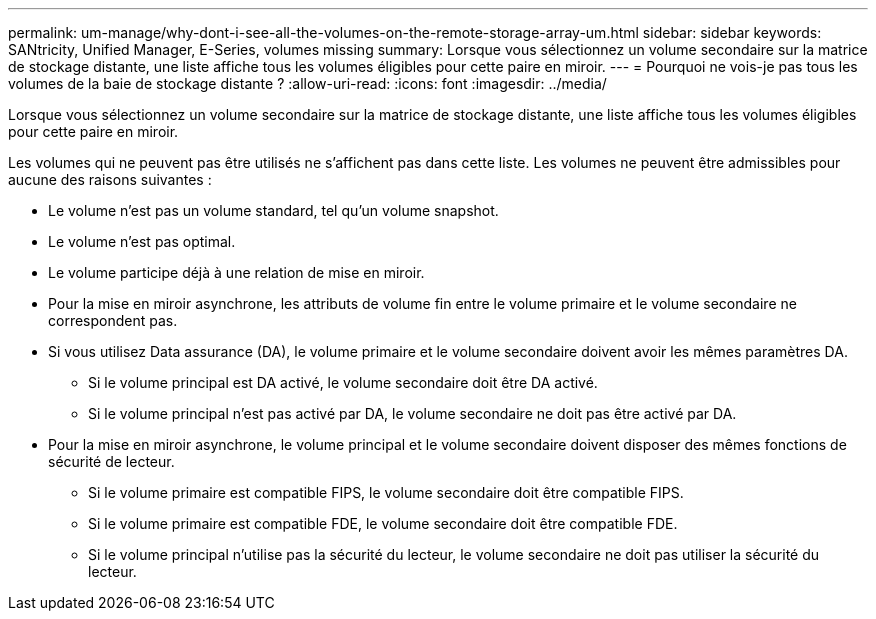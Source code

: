 ---
permalink: um-manage/why-dont-i-see-all-the-volumes-on-the-remote-storage-array-um.html 
sidebar: sidebar 
keywords: SANtricity, Unified Manager, E-Series, volumes missing 
summary: Lorsque vous sélectionnez un volume secondaire sur la matrice de stockage distante, une liste affiche tous les volumes éligibles pour cette paire en miroir. 
---
= Pourquoi ne vois-je pas tous les volumes de la baie de stockage distante ?
:allow-uri-read: 
:icons: font
:imagesdir: ../media/


[role="lead"]
Lorsque vous sélectionnez un volume secondaire sur la matrice de stockage distante, une liste affiche tous les volumes éligibles pour cette paire en miroir.

Les volumes qui ne peuvent pas être utilisés ne s'affichent pas dans cette liste. Les volumes ne peuvent être admissibles pour aucune des raisons suivantes :

* Le volume n'est pas un volume standard, tel qu'un volume snapshot.
* Le volume n'est pas optimal.
* Le volume participe déjà à une relation de mise en miroir.
* Pour la mise en miroir asynchrone, les attributs de volume fin entre le volume primaire et le volume secondaire ne correspondent pas.
* Si vous utilisez Data assurance (DA), le volume primaire et le volume secondaire doivent avoir les mêmes paramètres DA.
+
** Si le volume principal est DA activé, le volume secondaire doit être DA activé.
** Si le volume principal n'est pas activé par DA, le volume secondaire ne doit pas être activé par DA.


* Pour la mise en miroir asynchrone, le volume principal et le volume secondaire doivent disposer des mêmes fonctions de sécurité de lecteur.
+
** Si le volume primaire est compatible FIPS, le volume secondaire doit être compatible FIPS.
** Si le volume primaire est compatible FDE, le volume secondaire doit être compatible FDE.
** Si le volume principal n'utilise pas la sécurité du lecteur, le volume secondaire ne doit pas utiliser la sécurité du lecteur.



